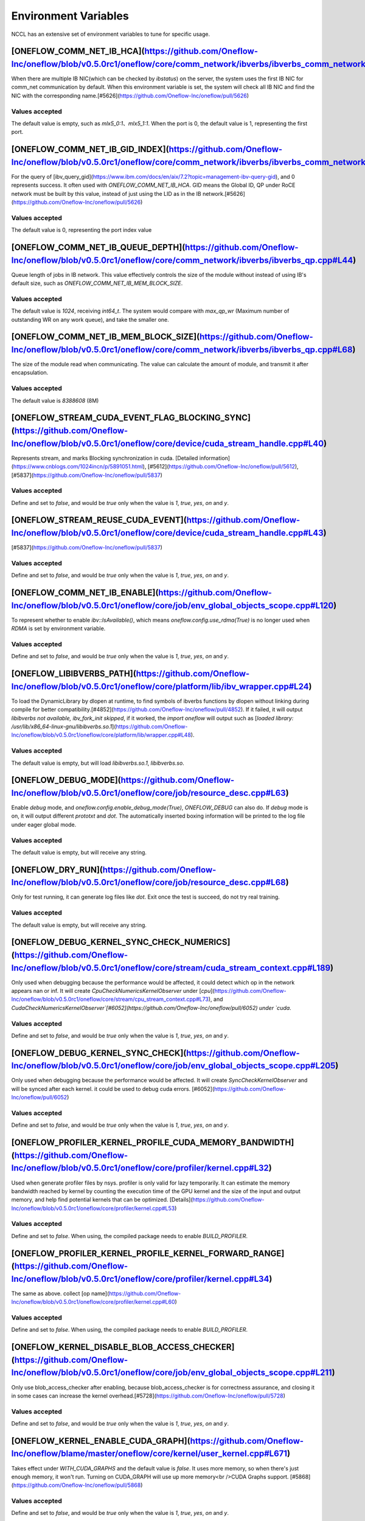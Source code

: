 Environment Variables
================================================

NCCL has an extensive set of environment variables to tune for specific usage.

[ONEFLOW_COMM_NET_IB_HCA](https://github.com/Oneflow-Inc/oneflow/blob/v0.5.0rc1/oneflow/core/comm_network/ibverbs/ibverbs_comm_network.cpp#L47) 
------------------------------------------------------------------------------------------------------------------------------------------------------------------------------------------------------------------------------------------------------------------------------------------------

When there are multiple IB NIC(which can be checked by `ibstatus`) on the server, the system uses the first IB NIC for comm_net communication by default. When this environment variable is set, the system will check all IB NIC and find the NIC with the corresponding name.[#5626](https://github.com/Oneflow-Inc/oneflow/pull/5626)

Values accepted
^^^^^^^^^^^^^^^
The default value is empty, such as `mlx5_0:1`、`mlx5_1:1`. When the port is 0, the default value is 1, representing the first port.

[ONEFLOW_COMM_NET_IB_GID_INDEX](https://github.com/Oneflow-Inc/oneflow/blob/v0.5.0rc1/oneflow/core/comm_network/ibverbs/ibverbs_comm_network.cpp#L142) 
------------------------------------------------------------------------------------------------------------------------------------------------------------------------------------------------------------------------------------------------------------------------------------------------

For the query of [ibv_query_gid](https://www.ibm.com/docs/en/aix/7.2?topic=management-ibv-query-gid), and 0 represents success. It often used with `ONEFLOW_COMM_NET_IB_HCA`. GID means the Global ID, QP under RoCE network must be built by this value, instead of just using the LID as in the IB network.[#5626](https://github.com/Oneflow-Inc/oneflow/pull/5626) 

Values accepted
^^^^^^^^^^^^^^^
The default value is 0, representing the port index value

[ONEFLOW_COMM_NET_IB_QUEUE_DEPTH](https://github.com/Oneflow-Inc/oneflow/blob/v0.5.0rc1/oneflow/core/comm_network/ibverbs/ibverbs_qp.cpp#L44)
------------------------------------------------------------------------------------------------------------------------------------------------------------------------------------------------------------------------------------------------------------------------------------------------

Queue length of jobs in IB network. This value effectively controls the size of the module without instead of using IB's default size, such as `ONEFLOW_COMM_NET_IB_MEM_BLOCK_SIZE`.

Values accepted
^^^^^^^^^^^^^^^
The default value is `1024`, receiving `int64_t`. The system would compare with `max_qp_wr` (Maximum number of outstanding WR on any work queue), and take the smaller one.

[ONEFLOW_COMM_NET_IB_MEM_BLOCK_SIZE](https://github.com/Oneflow-Inc/oneflow/blob/v0.5.0rc1/oneflow/core/comm_network/ibverbs/ibverbs_qp.cpp#L68) 
------------------------------------------------------------------------------------------------------------------------------------------------------------------------------------------------------------------------------------------------------------------------------------------------

The size of the module read when communicating. The value can calculate the amount of module, and transmit it after encapsulation.

Values accepted
^^^^^^^^^^^^^^^
The default value is `8388608` (8M)

[ONEFLOW_STREAM_CUDA_EVENT_FLAG_BLOCKING_SYNC](https://github.com/Oneflow-Inc/oneflow/blob/v0.5.0rc1/oneflow/core/device/cuda_stream_handle.cpp#L40)
------------------------------------------------------------------------------------------------------------------------------------------------------------------------------------------------------------------------------------------------------------------------------------------------

Represents stream, and marks Blocking synchronization in cuda. [Detailed information](https://www.cnblogs.com/1024incn/p/5891051.html), [#5612](https://github.com/Oneflow-Inc/oneflow/pull/5612), [#5837](https://github.com/Oneflow-Inc/oneflow/pull/5837)

Values accepted
^^^^^^^^^^^^^^^
Define and set to `false`, and would be `true` only when the value is `1`, `true`, `yes`, `on` and `y`.

[ONEFLOW_STREAM_REUSE_CUDA_EVENT](https://github.com/Oneflow-Inc/oneflow/blob/v0.5.0rc1/oneflow/core/device/cuda_stream_handle.cpp#L43) 
------------------------------------------------------------------------------------------------------------------------------------------------------------------------------------------------------------------------------------------------------------------------------------------------

[#5837](https://github.com/Oneflow-Inc/oneflow/pull/5837) 

Values accepted
^^^^^^^^^^^^^^^
Define and set to `false`, and would be `true` only when the value is `1`, `true`, `yes`, `on` and `y`.

[ONEFLOW_COMM_NET_IB_ENABLE](https://github.com/Oneflow-Inc/oneflow/blob/v0.5.0rc1/oneflow/core/job/env_global_objects_scope.cpp#L120)
------------------------------------------------------------------------------------------------------------------------------------------------------------------------------------------------------------------------------------------------------------------------------------------------

To represent whether to enable `ibv::IsAvailable()`, which means `oneflow.config.use_rdma(True)` is no longer used when `RDMA` is set by environment variable.

Values accepted
^^^^^^^^^^^^^^^
Define and set to `false`, and would be `true` only when the value is `1`, `true`, `yes`, `on` and `y`.

[ONEFLOW_LIBIBVERBS_PATH](https://github.com/Oneflow-Inc/oneflow/blob/v0.5.0rc1/oneflow/core/platform/lib/ibv_wrapper.cpp#L24)
------------------------------------------------------------------------------------------------------------------------------------------------------------------------------------------------------------------------------------------------------------------------------------------------

To load the DynamicLibrary by dlopen at runtime, to find symbols of ibverbs functions by dlopen without linking during compile for better compatibility.[#4852](https://github.com/Oneflow-Inc/oneflow/pull/4852). If it failed, it will output `libibverbs not available, ibv_fork_init skipped`, if it worked, the `import oneflow` will output such as [`loaded library: /usr/lib/x86_64-linux-gnu/libibverbs.so.1`](https://github.com/Oneflow-Inc/oneflow/blob/v0.5.0rc1/oneflow/core/platform/lib/wrapper.cpp#L48).

Values accepted
^^^^^^^^^^^^^^^
The default value is empty, but will load `libibverbs.so.1`, `libibverbs.so`.

[ONEFLOW_DEBUG_MODE](https://github.com/Oneflow-Inc/oneflow/blob/v0.5.0rc1/oneflow/core/job/resource_desc.cpp#L63)
------------------------------------------------------------------------------------------------------------------------------------------------------------------------------------------------------------------------------------------------------------------------------------------------

Enable `debug` mode, and `oneflow.config.enable_debug_mode(True)`, `ONEFLOW_DEBUG` can also do. If `debug` mode is on, it will output different `prototxt` and `dot`. The automatically inserted boxing information will be printed to the log file under eager global mode.

Values accepted
^^^^^^^^^^^^^^^
The default value is empty, but will receive any string.

[ONEFLOW_DRY_RUN](https://github.com/Oneflow-Inc/oneflow/blob/v0.5.0rc1/oneflow/core/job/resource_desc.cpp#L68)
------------------------------------------------------------------------------------------------------------------------------------------------------------------------------------------------------------------------------------------------------------------------------------------------

Only for test running, it can generate log files like `dot`. Exit once the test is succeed, do not try real training.

Values accepted
^^^^^^^^^^^^^^^
The default value is empty, but will receive any string.

[ONEFLOW_DEBUG_KERNEL_SYNC_CHECK_NUMERICS](https://github.com/Oneflow-Inc/oneflow/blob/v0.5.0rc1/oneflow/core/stream/cuda_stream_context.cpp#L189)
------------------------------------------------------------------------------------------------------------------------------------------------------------------------------------------------------------------------------------------------------------------------------------------------

Only used when debugging because the performance would be affected, it could detect which op in the network appears nan or inf. It will create `CpuCheckNumericsKernelObserver` under [`cpu`](https://github.com/Oneflow-Inc/oneflow/blob/v0.5.0rc1/oneflow/core/stream/cpu_stream_context.cpp#L73), and `CudaCheckNumericsKernelObserver`[#6052](https://github.com/Oneflow-Inc/oneflow/pull/6052) under `cuda`.

Values accepted
^^^^^^^^^^^^^^^
Define and set to `false`, and would be `true` only when the value is `1`, `true`, `yes`, `on` and `y`.

[ONEFLOW_DEBUG_KERNEL_SYNC_CHECK](https://github.com/Oneflow-Inc/oneflow/blob/v0.5.0rc1/oneflow/core/job/env_global_objects_scope.cpp#L205)
------------------------------------------------------------------------------------------------------------------------------------------------------------------------------------------------------------------------------------------------------------------------------------------------

Only used when debugging because the performance would be affected. It will create `SyncCheckKernelObserver` and will be synced after each kernel. it could be used to debug cuda errors. [#6052](https://github.com/Oneflow-Inc/oneflow/pull/6052)

Values accepted
^^^^^^^^^^^^^^^
Define and set to `false`, and would be `true` only when the value is `1`, `true`, `yes`, `on` and `y`.

[ONEFLOW_PROFILER_KERNEL_PROFILE_CUDA_MEMORY_BANDWIDTH](https://github.com/Oneflow-Inc/oneflow/blob/v0.5.0rc1/oneflow/core/profiler/kernel.cpp#L32)
------------------------------------------------------------------------------------------------------------------------------------------------------------------------------------------------------------------------------------------------------------------------------------------------

Used when generate profiler files by nsys. profiler is only valid for lazy temporarily. It can estimate the memory bandwidth reached by kernel by counting the execution time of the GPU kernel and the size of the input and output memory, and help find potential kernels that can be optimized. [Details](https://github.com/Oneflow-Inc/oneflow/blob/v0.5.0rc1/oneflow/core/profiler/kernel.cpp#L53)

Values accepted
^^^^^^^^^^^^^^^
Define and set to `false`. When using, the compiled package needs to enable `BUILD_PROFILER`.

[ONEFLOW_PROFILER_KERNEL_PROFILE_KERNEL_FORWARD_RANGE](https://github.com/Oneflow-Inc/oneflow/blob/v0.5.0rc1/oneflow/core/profiler/kernel.cpp#L34)
------------------------------------------------------------------------------------------------------------------------------------------------------------------------------------------------------------------------------------------------------------------------------------------------

The same as above. collect [op name](https://github.com/Oneflow-Inc/oneflow/blob/v0.5.0rc1/oneflow/core/profiler/kernel.cpp#L60)

Values accepted
^^^^^^^^^^^^^^^
Define and set to `false`. When using, the compiled package needs to enable `BUILD_PROFILER`.

[ONEFLOW_KERNEL_DISABLE_BLOB_ACCESS_CHECKER](https://github.com/Oneflow-Inc/oneflow/blob/v0.5.0rc1/oneflow/core/job/env_global_objects_scope.cpp#L211)
------------------------------------------------------------------------------------------------------------------------------------------------------------------------------------------------------------------------------------------------------------------------------------------------

Only use blob_access_checker after enabling, because blob_access_checker is for correctness assurance, and closing it in some cases can increase the kernel overhead.[#5728](https://github.com/Oneflow-Inc/oneflow/pull/5728)

Values accepted
^^^^^^^^^^^^^^^
Define and set to `false`, and would be `true` only when the value is `1`, `true`, `yes`, `on` and `y`.

[ONEFLOW_KERNEL_ENABLE_CUDA_GRAPH](https://github.com/Oneflow-Inc/oneflow/blame/master/oneflow/core/kernel/user_kernel.cpp#L671)
------------------------------------------------------------------------------------------------------------------------------------------------------------------------------------------------------------------------------------------------------------------------------------------------

Takes effect under `WITH_CUDA_GRAPHS` and the default value is `false`. It uses more memory, so when there's just enough memory, it won't run. Turning on CUDA_GRAPH will use up more memory<br />CUDA Graphs support. [#5868](https://github.com/Oneflow-Inc/oneflow/pull/5868)

Values accepted
^^^^^^^^^^^^^^^
Define and set to `false`, and would be `true` only when the value is `1`, `true`, `yes`, `on` and `y`.

[ONEFLOW_ACTOR_ENABLE_LIGHT_ACTOR](https://github.com/Oneflow-Inc/oneflow/blob/v0.5.0rc1/oneflow/core/thread/thread.cpp#L30)
------------------------------------------------------------------------------------------------------------------------------------------------------------------------------------------------------------------------------------------------------------------------------------------------

LightActor is a new type of Actor that only handles NormalForward and similar tasks where all regst_num is 1 or tasks with only one kernel. [#5868](https://github.com/Oneflow-Inc/oneflow/pull/5868). `export ONEFLOW_KERNEL_ENABLE_CUDA_GRAPH=1` (Would use more memories), `export ONEFLOW_THREAD_ENABLE_LOCAL_MESSAGE_QUEUE=1`, `export ONEFLOW_KERNEL_DISABLE_BLOB_ACCESS_CHECKER=1`, `export ONEFLOW_ACTOR_ENABLE_LIGHT_ACTOR=1`, `export ONEFLOW_STREAM_REUSE_CUDA_EVENT=1` can be used together.

Values accepted
^^^^^^^^^^^^^^^
Define and set to `false`, and would be `true` only when the value is `1`, `true`, `yes`, `on` and `y`.

[ONEFLOW_THREAD_ENABLE_LOCAL_MESSAGE_QUEUE](https://github.com/Oneflow-Inc/oneflow/blob/v0.5.0rc1/oneflow/core/thread/thread.cpp#L29)
------------------------------------------------------------------------------------------------------------------------------------------------------------------------------------------------------------------------------------------------------------------------------------------------

[#5720](https://github.com/Oneflow-Inc/oneflow/pull/5720). It is used to enable local message queue, `oneflow.config.thread_enable_local_message_queue(True)` is no longer used.

Values accepted
^^^^^^^^^^^^^^^
Define and set to `false`, and would be `true` only when the value is `1`, `true`, `yes`, `on` and `y`.

[ONEFLOW_DATA_FILE_SYSTEM_TYPE](https://github.com/Oneflow-Inc/oneflow/blob/v0.5.0rc1/oneflow/core/persistence/file_system.cpp#L172)
------------------------------------------------------------------------------------------------------------------------------------------------------------------------------------------------------------------------------------------------------------------------------------------------

The disk type used by the dataset, supports hdfs([CreateHadoopFS](https://github.com/Oneflow-Inc/oneflow/blob/v0.5.0rc1/oneflow/core/persistence/file_system.cpp#L161)) and [CreateLocalFS](https://github.com/Oneflow-Inc/oneflow/blob/v0.5.0rc1/oneflow/core/persistence/file_system.cpp#L153). If use hdfs, you need to set `ONEFLOW_DATA_FILE_SYSTE_HDFS_NAMENODE` to initialize the hdfs node. [#5162](https://github.com/Oneflow-Inc/oneflow/pull/5162)

Values accepted
^^^^^^^^^^^^^^^
The default value is empty, representing `local`, and another optional value is `hdfs`.

[ONEFLOW_SNAPSHOT_FILE_SYSTEM_TYPE](https://github.com/Oneflow-Inc/oneflow/blob/v0.5.0rc1/oneflow/core/persistence/file_system.cpp#L182)
------------------------------------------------------------------------------------------------------------------------------------------------------------------------------------------------------------------------------------------------------------------------------------------------

The disk type useed when saving and loading models. It is the same as above, if using hdfs, `ONEFLOW_SNAPSHOT_FILE_SYSTEM_HDFS_NAMENODE` need to be used together. [5162](https://github.com/Oneflow-Inc/oneflow/pull/5162)

Values accepted
^^^^^^^^^^^^^^^
The default value is empty, representing `local`, and another optional value is `hdfs`.

[ONEFLOW_PERSISTENT_IN_STREAM_BUFFER_SIZE_BYTES](https://github.com/Oneflow-Inc/oneflow/blob/v0.5.0rc1/oneflow/core/persistence/persistent_in_stream.cpp#L30)
------------------------------------------------------------------------------------------------------------------------------------------------------------------------------------------------------------------------------------------------------------------------------------------------

Represents the size of each read from disk. [#5162](https://github.com/Oneflow-Inc/oneflow/pull/5162)

Values accepted
^^^^^^^^^^^^^^^
The default value is empty. If an invalid string or negative number is entered, the default value would be `32 * 1024; // 32KB`.

[ONEFLOW_DECODER_ENABLE_NVJPEG_HARDWARE_ACCELERATION](https://github.com/Oneflow-Inc/oneflow/blob/v0.5.0rc1/oneflow/core/kernel/image_decoder_random_crop_resize_kernel.cpp#L252)
------------------------------------------------------------------------------------------------------------------------------------------------------------------------------------------------------------------------------------------------------------------------------------------------

`NVJPEG_VER_MAJOR` need to be bigger than 11. It can accelerate nvjpeg hardware, warm up jpeg decoder and hw_jpeg decoder, [#5851](https://github.com/Oneflow-Inc/oneflow/pull/5851). Hardware JPEG decoder and NVIDIA nvJPEG library on NVIDIA A100 GPUs

Values accepted
^^^^^^^^^^^^^^^
Define and set to `true`, and would be `true` only when the value is `1`, `true`, `yes`, `on` and `y`.

ONEFLOW_SERVING_DEBUG
------------------------------------------------------------------------------------------------------------------------------------------------------------------------------------------------------------------------------------------------------------------------------------------------

For printing information of OneFlow Serving Debug

Values accepted
^^^^^^^^^^^^^^^
The default value is `false`

[ONEFLOW_DISABLE_VIEW](https://github.com/Oneflow-Inc/oneflow/blob/v0.7.0/oneflow/core/framework/tensor_methods.cpp#L35)
------------------------------------------------------------------------------------------------------------------------------------------------------------------------------------------------------------------------------------------------------------------------------------------------

To disable view mechanism, which means op related to view would stop running.

Values accepted
^^^^^^^^^^^^^^^
The default value is `false`

ONEFLOW_SERVING_DEBUG
------------------------------------------------------------------------------------------------------------------------------------------------------------------------------------------------------------------------------------------------------------------------------------------------

For printing information of OneFlow Serving Debug

Values accepted
^^^^^^^^^^^^^^^
The default value is `false`

ONEFLOW_BOXING_DISABLE_MIDDLE_NODE_AND_CHECK
------------------------------------------------------------------------------------------------------------------------------------------------------------------------------------------------------------------------------------------------------------------------------------------------

Whether to disable Middle Node. When it is false, all inter-SBP communication is supported

Values accepted
^^^^^^^^^^^^^^^
The default value is `false`

ONEFLOW_ONE_EMBEDDING_DISABLE_NUMA_AWARE_ALLOCATION
------------------------------------------------------------------------------------------------------------------------------------------------------------------------------------------------------------------------------------------------------------------------------------------------

Whether to disable NUMA_AWARE memory allocation when the OneEmbedding module allocates video memory. NUMA_AWARE memory allocation means that when allocating pinned host memory, the cpu close to the gpu will be considered (for example, if it is gpu 0 1, memory will be allocated on cpu0)

Values accepted
^^^^^^^^^^^^^^^
The default value is `false`

ONEFLOW_STREAM_CUDA_EVENT_FLAG_BLOCKING_SYNC
------------------------------------------------------------------------------------------------------------------------------------------------------------------------------------------------------------------------------------------------------------------------------------------------

whether to synchronize when creating a CUDA Event.

Values accepted
^^^^^^^^^^^^^^^
The default value is `false`

ONEFLOW_EP_CUDA_ENABLE_TF32_EXECUTION
------------------------------------------------------------------------------------------------------------------------------------------------------------------------------------------------------------------------------------------------------------------------------------------------

Whether to allow CUDA to use TF32 numeric types for computation

Values accepted
^^^^^^^^^^^^^^^
The default value is `true`

ONEFLOW_FUNCTOR_DISABLE_FUSED_MLP
------------------------------------------------------------------------------------------------------------------------------------------------------------------------------------------------------------------------------------------------------------------------------------------------

Whether to disable the fused_mlp operator implemented by cublasLt in FusedMLPFunctor, if disabled, it will degenerate into a multiple matrix multiplication operation.

Values accepted
^^^^^^^^^^^^^^^
The default value is `false`

ONEFLOW_COMM_NET_IB_ENABLE
------------------------------------------------------------------------------------------------------------------------------------------------------------------------------------------------------------------------------------------------------------------------------------------------

Whether to enable `ibv::IsAvailable()`. RDMA is set via environment variables, `oneflow.config.use_rdma(True)` is no longer used

Values accepted
^^^^^^^^^^^^^^^
The default value is `false`

ONEFLOW_DEBUG_KERNEL_SYNC_CHECK
------------------------------------------------------------------------------------------------------------------------------------------------------------------------------------------------------------------------------------------------------------------------------------------------

Only used when debugging because the performance would be affected. It will create `SyncCheckKernelObserver` and will be synced after each kernel. it could be used to debug cuda errors.

Values accepted
^^^^^^^^^^^^^^^
The default value is `false`

ONEFLOW_KERNEL_DISABLE_BLOB_ACCESS_CHECKER
------------------------------------------------------------------------------------------------------------------------------------------------------------------------------------------------------------------------------------------------------------------------------------------------

Only use blob_access_checker after enabling, because blob_access_checker is for correctness assurance, and closing it in some cases can increase the kernel overhead

Values accepted
^^^^^^^^^^^^^^^
The default value is `true`

ONEFLOW_ONE_EMBEDDING_EMBEDDING_SHUFFLE_INDEPENTENT_STREAM
------------------------------------------------------------------------------------------------------------------------------------------------------------------------------------------------------------------------------------------------------------------------------------------------

Whether to put the EmbeddingShuffle of the OneEmbedding module on a separate stream for overlapping execution.

Values accepted
^^^^^^^^^^^^^^^
The default value is `false`

ONEFLOW_ONE_EMBEDDING_GRADIENT_SHUFFLE_USE_FP16
------------------------------------------------------------------------------------------------------------------------------------------------------------------------------------------------------------------------------------------------------------------------------------------------

Whether to allow the EmbeddingGradientShuffle operator of the OneEmbedding module to use the FP16 data type in the AMP case.

Values accepted
^^^^^^^^^^^^^^^
The default value is `true`

ONEFLOW_ONE_EMBEDDING_NOT_FUSE_CAST_TO_UPDATE
------------------------------------------------------------------------------------------------------------------------------------------------------------------------------------------------------------------------------------------------------------------------------------------------

Whether to disable the fusion of cast type conversion and parameter update of OneEmbedding parameters into one operator in the case of AMP

Values accepted
^^^^^^^^^^^^^^^
The default value is `false`

ONEFLOW_DEBUG_KERNEL_SYNC_CHECK_NUMERICS_DUMP
------------------------------------------------------------------------------------------------------------------------------------------------------------------------------------------------------------------------------------------------------------------------------------------------

When the value appears NaN or Inf, save the data Dump.

Values accepted
^^^^^^^^^^^^^^^
The default value is `false`

ONEFLOW_DECODER_ENABLE_NVJPEG_HARDWARE_ACCELERATION
------------------------------------------------------------------------------------------------------------------------------------------------------------------------------------------------------------------------------------------------------------------------------------------------

`NVJPEG_VER_MAJOR` should be bigger than 11. It can accelerate nvjpeg hardware, warm up jpeg decoder and hw_jpeg decoder, [#5851](https://github.com/Oneflow-Inc/oneflow/pull/5851). Hardware JPEG decoder and NVIDIA nvJPEG library on NVIDIA A100 GPUs

Values accepted
^^^^^^^^^^^^^^^
The default value is `true`

ONEFLOW_KERNEL_ENABLE_CUDA_GRAPH
------------------------------------------------------------------------------------------------------------------------------------------------------------------------------------------------------------------------------------------------------------------------------------------------

Whether to enable `CUDA_GRAP` optimization

Values accepted
^^^^^^^^^^^^^^^
The default value is `false`

ONEFLOW_PROFILER_KERNEL_PROFILE_CUDA_MEMORY_BANDWIDTH
------------------------------------------------------------------------------------------------------------------------------------------------------------------------------------------------------------------------------------------------------------------------------------------------

Used when generate profiler files by nsys. profiler is only valid for lazy temporarily. It can estimate the memory bandwidth reached by kernel by counting the execution time of the GPU kernel and the size of the input and output memory, and help find potential kernels that can be optimized. [Details](https://github.com/Oneflow-Inc/oneflow/blob/v0.5.0rc1/oneflow/core/profiler/kernel.cpp#L53)

Values accepted
^^^^^^^^^^^^^^^
Define and set to `false`. When using, the compiled package needs to enable `BUILD_PROFILER`.


ONEFLOW_PROFILER_KERNEL_PROFILE_KERNEL_FORWARD_RANGE
------------------------------------------------------------------------------------------------------------------------------------------------------------------------------------------------------------------------------------------------------------------------------------------------

Collect [op name](https://github.com/Oneflow-Inc/oneflow/blob/v0.5.0rc1/oneflow/core/profiler/kernel.cpp#L60) when generate profiler files, generate the corresponding nvtx information, which is convenient for locating the model part of the test run

Values accepted
^^^^^^^^^^^^^^^
The default value is `false`

ONEFLOW_DEBUG_KERNEL_SYNC_CHECK_NUMERICS
------------------------------------------------------------------------------------------------------------------------------------------------------------------------------------------------------------------------------------------------------------------------------------------------

When debugging, by adding synchronization to detect which kernel running result has nan/inf

Values accepted
^^^^^^^^^^^^^^^
The default value is `false`

ONEFLOW_THREAD_ENABLE_LOCAL_MESSAGE_QUEUE
------------------------------------------------------------------------------------------------------------------------------------------------------------------------------------------------------------------------------------------------------------------------------------------------

Enable local message queue, `oneflow.config.thread_enable_local_message_queue(True)` is no longer used.

Values accepted
^^^^^^^^^^^^^^^
The default value is `true`

ONEFLOW_ACTOR_ENABLE_LIGHT_ACTOR
------------------------------------------------------------------------------------------------------------------------------------------------------------------------------------------------------------------------------------------------------------------------------------------------

Whether to enable `LIGHT_ACTOR`. Details in [#5868](https://github.com/Oneflow-Inc/oneflow/pull/5868)

Values accepted
^^^^^^^^^^^^^^^
The default value is `true`

ONEFLOW_MLIR_ENABLE_IR_PRINTING
------------------------------------------------------------------------------------------------------------------------------------------------------------------------------------------------------------------------------------------------------------------------------------------------

Control whether to print ir when running each pass when debugging

Values accepted
^^^^^^^^^^^^^^^
The default value is `false`

ONEFLOW_MLIR_STDOUT
------------------------------------------------------------------------------------------------------------------------------------------------------------------------------------------------------------------------------------------------------------------------------------------------

Control whether MLIR outputs log information in the console

Values accepted
^^^^^^^^^^^^^^^
The default value is `false`

ONEFLOW_MLIR_DUMP_IR
------------------------------------------------------------------------------------------------------------------------------------------------------------------------------------------------------------------------------------------------------------------------------------------------

Control whether to dump ir files

Values accepted
^^^^^^^^^^^^^^^
The default value is `false`

ONEFLOW_MLIR_ENABLE_ROUND_TRIP
------------------------------------------------------------------------------------------------------------------------------------------------------------------------------------------------------------------------------------------------------------------------------------------------

Control whether Oneflow Job goes into MLIR

Values accepted
^^^^^^^^^^^^^^^
The default value is `false`

ONEFLOW_KERNEL_REDUCE_SUM_USE_MATMUL
------------------------------------------------------------------------------------------------------------------------------------------------------------------------------------------------------------------------------------------------------------------------------------------------

whether to use matrix multiplication for reduce_sum

Values accepted
^^^^^^^^^^^^^^^
The default value is `false`

ONEFLOW_ONE_EMBEDDING_ENABLE_QUANTIZED_COMM
------------------------------------------------------------------------------------------------------------------------------------------------------------------------------------------------------------------------------------------------------------------------------------------------

Whether to quantify the shuffle application communication in the case of OneEmbedding multi-card

Values accepted
^^^^^^^^^^^^^^^
The default value is `false`

ONEFLOW_COMM_NET_IB_GID_INDEX
------------------------------------------------------------------------------------------------------------------------------------------------------------------------------------------------------------------------------------------------------------------------------------------------

For the query of [ibv_query_gid](https://www.ibm.com/docs/en/aix/7.2?topic=management-ibv-query-gid), and 0 represents success. It often used with `ONEFLOW_COMM_NET_IB_HCA`. GID means the Global ID, QP under RoCE network must be built by this value, instead of just using the LID as in the IB network.[#5626](https://github.com/Oneflow-Inc/oneflow/pull/5626)

Values accepted
^^^^^^^^^^^^^^^
The default value is 0, representing the port index value

ONEFLOW_COMM_NET_IB_QUEUE_DEPTH
------------------------------------------------------------------------------------------------------------------------------------------------------------------------------------------------------------------------------------------------------------------------------------------------

Queue length of jobs in IB network

Values accepted
^^^^^^^^^^^^^^^
The default value is 1024

ONEFLOW_COMM_NET_IB_MEM_BLOCK_SIZE
------------------------------------------------------------------------------------------------------------------------------------------------------------------------------------------------------------------------------------------------------------------------------------------------

Read the size of the module when communicating.

Values accepted
^^^^^^^^^^^^^^^
The default value is `8388608` (8M)

ONEFLOW_TENSOR_BUFFER_ALIGNED_SIZE
------------------------------------------------------------------------------------------------------------------------------------------------------------------------------------------------------------------------------------------------------------------------------------------------

Align size when allocating TensorBuffer memory

Values accepted
^^^^^^^^^^^^^^^
The default value is 1024

ONEFLOW_TENSOR_BUFFER_POOL_THREAD_LOCAL_CACHE_SIZE
------------------------------------------------------------------------------------------------------------------------------------------------------------------------------------------------------------------------------------------------------------------------------------------------

Control the size of `thread_local_cache` in TensorBufferPool

Values accepted
^^^^^^^^^^^^^^^
The default value is 64

ONEFLOW_GRPC_MAX_MESSAGE_BYTE_SIZE
------------------------------------------------------------------------------------------------------------------------------------------------------------------------------------------------------------------------------------------------------------------------------------------------

Set the maximum size of the gRPC transport message

Values accepted
^^^^^^^^^^^^^^^
The default value is -1

ONEFLOW_ONE_EMBEDDING_PERSISTENT_TABLE_CAPACITY_HINT
------------------------------------------------------------------------------------------------------------------------------------------------------------------------------------------------------------------------------------------------------------------------------------------------

Control the initial capacity of the PersistentTable of OneEmbedding to avoid frequent expansion

Values accepted
^^^^^^^^^^^^^^^
OneEmbedding will calculate according to the actual situation, and users can also choose to configure a larger capacity.

ONEFLOW_ONE_EMBEDDING_PERSISTENT_TABLE_NUM_WORKERS
------------------------------------------------------------------------------------------------------------------------------------------------------------------------------------------------------------------------------------------------------------------------------------------------

The number of threads used for reading and writing the PersistentTable of OneEmbedding

Values accepted
^^^^^^^^^^^^^^^
The default value is 4

ONEFLOW_EP_CUDA_CONST_BUFFER_ELEMENT_COUNT
------------------------------------------------------------------------------------------------------------------------------------------------------------------------------------------------------------------------------------------------------------------------------------------------

Specify the size of the all 0s and all 1s buffers on the CUDA device. This buffer can be used with matrix multiplication to implement operations such as reduce_sum

Values accepted
^^^^^^^^^^^^^^^
The default value is 1024x1024

OMP_NUM_THREADS
------------------------------------------------------------------------------------------------------------------------------------------------------------------------------------------------------------------------------------------------------------------------------------------------

Set the number of threads used by OMP

Values accepted
^^^^^^^^^^^^^^^
The default value will be generated by specific [computational logic](https://github.com/Oneflow-Inc/oneflow/blob/master/oneflow/core/job/env_global_objects_scope.cpp#L106-L108).

SBP_INFER_RULE_TAG
------------------------------------------------------------------------------------------------------------------------------------------------------------------------------------------------------------------------------------------------------------------------------------------------

Specify SBP derivation rules

Values accepted
^^^^^^^^^^^^^^^
When the default vaule is 1, select the SBP that satisfies the producer or the SBP with the smallest cost as much as possible. When the default value is 2, select the SBP that matches the most. When the default value is 3, select the SBP with the smallest cost.

ONEFLOW_TENSOR_BUFFER_GROWTH_FACTOR
------------------------------------------------------------------------------------------------------------------------------------------------------------------------------------------------------------------------------------------------------------------------------------------------

Control the growth factor of TensorBuffer

Values accepted
^^^^^^^^^^^^^^^
The default value is 1.0

ONEFLOW_TENSOR_BUFFER_SHRINK_FACTOR
------------------------------------------------------------------------------------------------------------------------------------------------------------------------------------------------------------------------------------------------------------------------------------------------

Controls the shrink factor of TensorBuffer

Values accepted
^^^^^^^^^^^^^^^
The default value is 0.7

ONEFLOW_TENSOR_BUFFER_POOL_SIZE_FACTOR
------------------------------------------------------------------------------------------------------------------------------------------------------------------------------------------------------------------------------------------------------------------------------------------------

Controls the size factor of TensorBuffer

Values accepted
^^^^^^^^^^^^^^^
The default value is 2.0

AUTO_PARALLEL_TRANSFER_COST
------------------------------------------------------------------------------------------------------------------------------------------------------------------------------------------------------------------------------------------------------------------------------------------------

Control the size of the automatic parallel transfer cost

Values accepted
^^^^^^^^^^^^^^^
The default value is 1.65e8

ONEFLOW_COMM_NET_IB_HCA
------------------------------------------------------------------------------------------------------------------------------------------------------------------------------------------------------------------------------------------------------------------------------------------------

When there are multiple IB NIC(which can be checked by `ibstatus`) on the server, the system uses the first IB NIC for comm_net communication by default. When this environment variable is set, the system will check all IB NIC and find the NIC with the corresponding name.

Values accepted
^^^^^^^^^^^^^^^
The default value is empty, such as `mlx5_0:1`、`mlx5_1:1`. When the port is 0, the default value is 1, representing the first port.

ONEFLOW_DEBUG_PASS
------------------------------------------------------------------------------------------------------------------------------------------------------------------------------------------------------------------------------------------------------------------------------------------------

Pass names and print job before and after a specific pass, such as `export ONEFLOW_DEBUG_PASS="FuseAddToOutputPass`. Or ALL, print job before and after a specific pass, such as `export ONEFLOW_DEBUG_PASS="ALL"`.

Values accepted
^^^^^^^^^^^^^^^
The default value is empty

ONEFLOW_PROFILER_HOST_THREAD_NAME_PREFIX
------------------------------------------------------------------------------------------------------------------------------------------------------------------------------------------------------------------------------------------------------------------------------------------------

Add a prefix to the name of the named host thread in the profiling context to facilitate sorting in the visualization tool (nsight)

Values accepted
^^^^^^^^^^^^^^^
The default value is empty